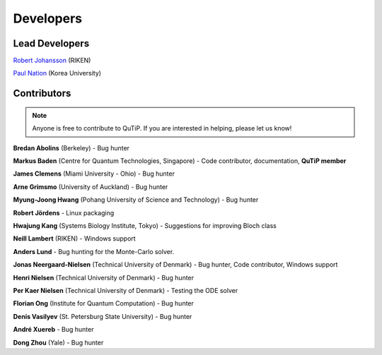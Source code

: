 .. QuTiP 
   Copyright (C) 2011-2012, Paul D. Nation & Robert J. Johansson

.. _developers:

************
Developers
************


.. _developers-lead:

Lead Developers
===============

`Robert Johansson <http://dml.riken.jp/~rob/>`_ (RIKEN)

`Paul Nation <http://nqdl.korea.ac.kr>`_ (Korea University)


.. _developers-contributors:

Contributors
============

.. note::
	
	Anyone is free to contribute to QuTiP.  If you are interested in helping, please let us know!


**Bredan Abolins** (Berkeley) - Bug hunter

**Markus Baden** (Centre for Quantum Technologies, Singapore) - Code contributor, documentation, **QuTiP member**

**James Clemens** (Miami University - Ohio) - Bug hunter

**Arne Grimsmo** (University of Auckland) - Bug hunter

**Myung-Joong Hwang** (Pohang University of Science and Technology) - Bug hunter

**Robert Jördens**  - Linux packaging

**Hwajung Kang** (Systems Biology Institute, Tokyo)  - Suggestions for improving Bloch class

**Neill Lambert** (RIKEN) - Windows support

**Anders Lund** - Bug hunting for the Monte-Carlo solver.

**Jonas Neergaard-Nielsen** (Technical University of Denmark) - Bug hunter, Code contributor, Windows support

**Henri Nielsen** (Technical University of Denmark) - Bug hunter

**Per Kaer Nielsen** (Technical University of Denmark) - Testing the ODE solver

**Florian Ong** (Institute for Quantum Computation) - Bug hunter

**Denis Vasilyev** (St. Petersburg State University) - Bug hunter

**André Xuereb** - Bug hunter

**Dong Zhou** (Yale) - Bug hunter

